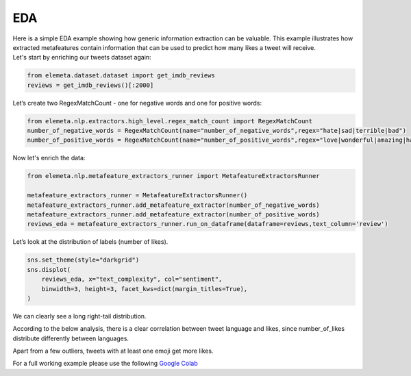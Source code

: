 EDA
=============

| Here is a simple EDA example showing how generic information extraction can be valuable. This example illustrates how extracted metafeatures contain information that can be used to predict how many likes a tweet will receive.
| Let's start by enriching our tweets dataset again:

.. code-block:: python

    from elemeta.dataset.dataset import get_imdb_reviews
    reviews = get_imdb_reviews()[:2000]

.. image:: ../images/eda_basic_tweets.png
        :width: 600
        :alt: histogram of text_length feature

Let’s create two RegexMatchCount - one for negative words and one for positive words:

.. code-block:: python

    from elemeta.nlp.extractors.high_level.regex_match_count import RegexMatchCount
    number_of_negative_words = RegexMatchCount(name="number_of_negative_words",regex="hate|sad|terrible|bad")
    number_of_positive_words = RegexMatchCount(name="number_of_positive_words",regex="love|wonderful|amazing|happy|good")

Now let's enrich the data:

.. code-block:: python

    from elemeta.nlp.metafeature_extractors_runner import MetafeatureExtractorsRunner

    metafeature_extractors_runner = MetafeatureExtractorsRunner()
    metafeature_extractors_runner.add_metafeature_extractor(number_of_negative_words)
    metafeature_extractors_runner.add_metafeature_extractor(number_of_positive_words)
    reviews_eda = metafeature_extractors_runner.run_on_dataframe(dataframe=reviews,text_column='review')

Let’s look at the distribution of labels (number of likes).

.. code-block:: python

    sns.set_theme(style="darkgrid")
    sns.displot(
        reviews_eda, x="text_complexity", col="sentiment",
        binwidth=3, height=3, facet_kws=dict(margin_titles=True),
    )


.. image:: ../images/eda_text_complexity_histogram.png
        :width: 600
        :alt: histogram of text_length feature

We can clearly see a long right-tail distribution.


According to the below analysis, there is a clear correlation between tweet language and likes, since number_of_likes distribute differently between languages.

.. code::block:: python

    sns.displot(
        reviews_eda, x="word_count", col="sentiment",
        binwidth=3, height=3, facet_kws=dict(margin_titles=True),
    )

.. image:: ../images/eda_word_count_histogram.png
        :width: 600
        :alt: histogram of word_count feature


Apart from a few outliers, tweets with at least one emoji get more likes.

.. image:: ../images/eda_jointplot.png
        :width: 600
        :alt: joint ploat on number_of_positive_words,number_of_negative_words and sentiment


For a full working example
please use the following `Google Colab <https://colab.research.google.com/github/superwise-ai/elemeta/blob/main/docs/notebooks/EDA.ipynb>`_